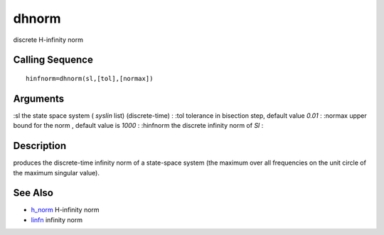 


dhnorm
======

discrete H-infinity norm



Calling Sequence
~~~~~~~~~~~~~~~~


::

    hinfnorm=dhnorm(sl,[tol],[normax])




Arguments
~~~~~~~~~

:sl the state space system ( `syslin` list) (discrete-time)
: :tol tolerance in bisection step, default value `0.01`
: :normax upper bound for the norm , default value is `1000`
: :hinfnorm the discrete infinity norm of `Sl`
:



Description
~~~~~~~~~~~

produces the discrete-time infinity norm of a state-space system (the
maximum over all frequencies on the unit circle of the maximum
singular value).



See Also
~~~~~~~~


+ `h_norm`_ H-infinity norm
+ `linfn`_ infinity norm


.. _h_norm: h_norm.html
.. _linfn: linfn.html


